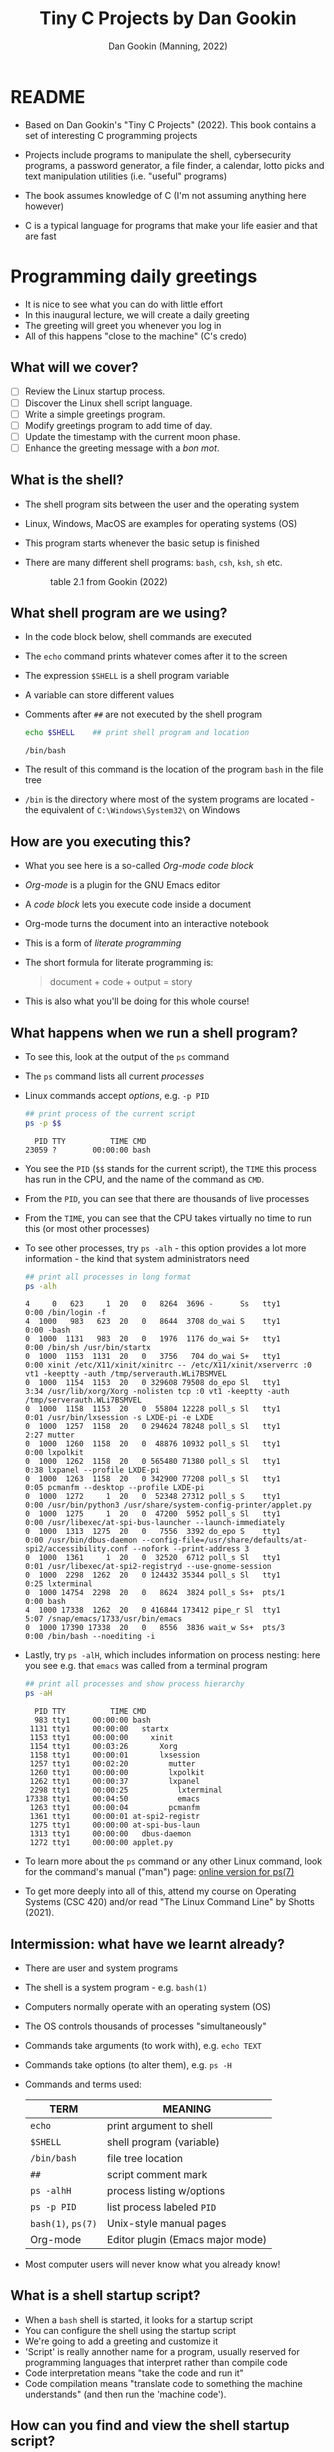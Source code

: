 #+TITLE:Tiny C Projects by Dan Gookin
#+AUTHOR: Dan Gookin (Manning, 2022)
#+STARTUP:overview hideblocks
#+PROPERTY: header-args:bash :exports both :comments both :results output :tangle yes
* README

  - Based on Dan Gookin's "Tiny C Projects" (2022). This book contains
    a set of interesting C programming projects

  - Projects include programs to manipulate the shell, cybersecurity
    programs, a password generator, a file finder, a calendar, lotto
    picks and text manipulation utilities (i.e. "useful" programs)

  - The book assumes knowledge of C (I'm not assuming anything here
    however)

  - C is a typical language for programs that make your life easier and
    that are fast

* Programming daily greetings

  - It is nice to see what you can do with little effort
  - In this inaugural lecture, we will create a daily greeting
  - The greeting will greet you whenever you log in
  - All of this happens "close to the machine" (C's credo)

** What will we cover?

   - [ ] Review the Linux startup process.
   - [ ] Discover the Linux shell script language.
   - [ ] Write a simple greetings program.
   - [ ] Modify greetings program to add time of day.
   - [ ] Update the timestamp with the current moon phase.
   - [ ] Enhance the greeting message with a /bon mot/.

** What is the shell?

   - The shell program sits between the user and the operating system
   - Linux, Windows, MacOS are examples for operating systems (OS)
   - This program starts whenever the basic setup is finished
   - There are many different shell programs: ~bash~, ~csh~, ~ksh~, ~sh~ etc.
     #+attr_html: :width 500px
     #+caption: table 2.1 from Gookin (2022)
     [[../img/tinyC_shells.png]]

** What shell program are we using?

   - In the code block below, shell commands are executed
   - The ~echo~ command prints whatever comes after it to the screen
   - The expression ~$SHELL~ is a shell program variable
   - A variable can store different values
   - Comments after ~##~ are not executed by the shell program
     #+begin_src bash :exports both
       echo $SHELL    ## print shell program and location
     #+end_src

     #+RESULTS:
     : /bin/bash

   - The result of this command is the location of the program ~bash~ in
     the file tree
   - ~/bin~ is the directory where most of the system programs are
     located - the equivalent of ~C:\Windows\System32\~ on Windows

** How are you executing this?

   - What you see here is a so-called /Org-mode code block/
   - /Org-mode/ is a plugin for the GNU Emacs editor
   - A /code block/ lets you execute code inside a document
   - Org-mode turns the document into an interactive notebook
   - This is a form of /literate programming/
   - The short formula for literate programming is:
     #+begin_quote
     document + code + output = story
     #+end_quote
   - This is also what you'll be doing for this whole course!

** What happens when we run a shell program?

   - To see this, look at the output of the ~ps~ command
   - The ~ps~ command lists all current /processes/
   - Linux commands accept /options/, e.g. ~-p PID~
     #+begin_src bash :exports both
       ## print process of the current script
       ps -p $$
     #+end_src

     #+RESULTS:
     :   PID TTY          TIME CMD
     : 23059 ?        00:00:00 bash
   - You see the ~PID~ (~$$~ stands for the current script), the ~TIME~ this
     process has run in the CPU, and the name of the command as ~CMD~.
   - From the ~PID~, you can see that there are thousands of live processes
   - From the ~TIME~, you can see that the CPU takes virtually no time to
     run this (or most other processes)
   - To see other processes, try ~ps -alh~ - this option provides a lot
     more information - the kind that system administrators need
     #+begin_src bash
       ## print all processes in long format
       ps -alh
     #+end_src

     #+RESULTS:
     #+begin_example
     4     0   623     1  20   0   8264  3696 -      Ss   tty1       0:00 /bin/login -f
     4  1000   983   623  20   0   8644  3708 do_wai S    tty1       0:00 -bash
     0  1000  1131   983  20   0   1976  1176 do_wai S+   tty1       0:00 /bin/sh /usr/bin/startx
     0  1000  1153  1131  20   0   3756   704 do_wai S+   tty1       0:00 xinit /etc/X11/xinit/xinitrc -- /etc/X11/xinit/xserverrc :0 vt1 -keeptty -auth /tmp/serverauth.WLi7BSMVEL
     0  1000  1154  1153  20   0 329608 79508 do_epo Sl   tty1       3:34 /usr/lib/xorg/Xorg -nolisten tcp :0 vt1 -keeptty -auth /tmp/serverauth.WLi7BSMVEL
     0  1000  1158  1153  20   0  55804 12228 poll_s Sl   tty1       0:01 /usr/bin/lxsession -s LXDE-pi -e LXDE
     0  1000  1257  1158  20   0 294624 78248 poll_s Sl   tty1       2:27 mutter
     0  1000  1260  1158  20   0  48876 10932 poll_s Sl   tty1       0:00 lxpolkit
     0  1000  1262  1158  20   0 565480 71380 poll_s Sl   tty1       0:38 lxpanel --profile LXDE-pi
     0  1000  1263  1158  20   0 342900 77208 poll_s Sl   tty1       0:05 pcmanfm --desktop --profile LXDE-pi
     0  1000  1272     1  20   0  52348 27312 poll_s S    tty1       0:00 /usr/bin/python3 /usr/share/system-config-printer/applet.py
     0  1000  1275     1  20   0  47200  5952 poll_s Sl   tty1       0:00 /usr/libexec/at-spi-bus-launcher --launch-immediately
     0  1000  1313  1275  20   0   7556  3392 do_epo S    tty1       0:00 /usr/bin/dbus-daemon --config-file=/usr/share/defaults/at-spi2/accessibility.conf --nofork --print-address 3
     0  1000  1361     1  20   0  32520  6712 poll_s Sl   tty1       0:01 /usr/libexec/at-spi2-registryd --use-gnome-session
     0  1000  2298  1262  20   0 124432 35344 poll_s Sl   tty1       0:25 lxterminal
     0  1000 14754  2298  20   0   8624  3824 poll_s Ss+  pts/1      0:00 bash
     4  1000 17338  1262  20   0 416844 173412 pipe_r Sl  tty1       5:07 /snap/emacs/1733/usr/bin/emacs
     0  1000 17390 17338  20   0   8556  3836 wait_w Ss+  pts/3      0:00 /bin/bash --noediting -i
     #+end_example
   - Lastly, try ~ps -alH~, which includes information on process nesting:
     here you see e.g. that ~emacs~ was called from a terminal program
     #+begin_src bash :exports both
       ## print all processes and show process hierarchy
       ps -aH
     #+end_src
     #+RESULTS:
     #+begin_example
       PID TTY          TIME CMD
       983 tty1     00:00:00 bash
      1131 tty1     00:00:00   startx
      1153 tty1     00:00:00     xinit
      1154 tty1     00:03:26       Xorg
      1158 tty1     00:00:01       lxsession
      1257 tty1     00:02:20         mutter
      1260 tty1     00:00:00         lxpolkit
      1262 tty1     00:00:37         lxpanel
      2298 tty1     00:00:25           lxterminal
     17338 tty1     00:04:50           emacs
      1263 tty1     00:00:04         pcmanfm
      1361 tty1     00:00:01 at-spi2-registr
      1275 tty1     00:00:00 at-spi-bus-laun
      1313 tty1     00:00:00   dbus-daemon
      1272 tty1     00:00:00 applet.py
     #+end_example

   - To learn more about the ~ps~ command or any other Linux command, look
     for the command's manual ("man") page: [[https://man7.org/linux/man-pages/man1/ps.1.html][online version for ps(7)]]

   - To get more deeply into all of this, attend my course on Operating
     Systems (CSC 420) and/or read "The Linux Command Line" by Shotts
     (2021).

** Intermission: what have we learnt already?

   - There are user and system programs
   - The shell is a system program - e.g. ~bash(1)~
   - Computers normally operate with an operating system (OS)
   - The OS controls thousands of processes "simultaneously"
   - Commands take arguments (to work with), e.g. ~echo TEXT~
   - Commands take options (to alter them), e.g. ~ps -H~
   - Commands and terms used:

     | TERM           | MEANING                          |
     |----------------+----------------------------------|
     | ~echo~           | print argument to shell          |
     | ~$SHELL~         | shell program (variable)         |
     | ~/bin/bash~      | file tree location               |
     | ~##~             | script comment mark              |
     | ~ps -alhH~       | process listing w/options        |
     | ~ps -p PID~      | list process labeled ~PID~         |
     | ~bash(1)~, ~ps(7)~ | Unix-style manual pages          |
     | Org-mode       | Editor plugin (Emacs major mode) |

   - Most computer users will never know what you already know!

** What is a shell startup script?

   - When a ~bash~ shell is started, it looks for a startup script
   - You can configure the shell using the startup script
   - We're going to add a greeting and customize it
   - 'Script' is really annother name for a program, usually reserved
     for programming languages that interpret rather than compile code
   - Code interpretation means "take the code and run it"
   - Code compilation means "translate code to something the machine
     understands" (and then run the 'machine code').

** How can you find and view the shell startup script?

   - To view the file use the ~cat~ command:
     #+BEGIN_SRC bash
       cat ~/.bash_profile
     #+END_SRC

   - This either gives you something (if ~.bash_profile~ exists) or
     nothing and an error (if it doesn't):
     #+begin_example bash
     cat: /home/pi/.bash_config: No such file or directory
     #+end_example

   - The curious expression ~~/~ is short for "your home directory":
     this is the place where the computer stores your stuff

   - The dot in the filename ~./bash_profile~ means that this is a
     "hidden" (configuration) file. In Windows you can configure your
     file explorer to view these files
     #+attr_html: :width 500px
     #+caption: Windows 10 File Explorer
     [[../img/tinyC_hidden.png]]

** How can you create and edit the startup script?

   - At this point, we don't want get into editing with an editor app
     quite yet - we will have to and when we do, we'll get started
     with a powerful one, [[https://gnu.org/software/emacs][GNU Emacs]].

   - Instead, we use the shell itself to ~echo~ lines to the script -
     this is OK as long as there are only a few and as long as we
     don't make mistakes - ~bash~ is not very smart or forgiving:
     #+begin_src bash
       echo '#!/bin/bash'
       echo '#startup greetings' >> ~/.bash_profile
       echo 'echo "Hello" $LOGNAME' >> ~/.bash_profile
       cat ~/.bash_profile
     #+end_src

     #+RESULTS:
     : #!/bin/bash
     : #startup greetings
     : echo "Hello" $LOGNAME

   - In the previous /code block/, three lines are added to the file
     ~.bash_profile~ that resides in ~$HOME~ (~/home/pi~ or ~~/~):
     1) This is a shell script (~#!~ is called "[[https://en.wikipedia.org/wiki/Shebang_(Unix)][shebang]]")
     2) A comment: ~startup greetings~ (not executed)
     3) A greeting: ~Hello~ followed by the content of ~$LOGNAME~

   - The variable ~$LOGNAME~ is set to your user or login name:
     #+begin_src bash
       echo $LOGNAME
       ,#+end_src7

       ,#+RESULTS:
       : pi

       - However, if you try to run ~.bash_profile~, you are stumped:
       ,#+begin_src bash
       ~/.bash_profile
     #+end_src

   - This generates the /error message/:
     #+begin_src bash
       bash: line 1: /home/pi/.bash_profile: Permission denied
     #+end_src

   - A long listing of the file reveals that the file /permissions/ are
     only read (~r~) or write (~w~):
     #+begin_src bash
       ls -la ~/.bash_profile
     #+end_src

     #+RESULTS:
     : -rw-r--r-- 1 pi pi 41 Dec 10 22:46 /home/pi/.bash_profile

   - Let's add execute (~x~) to the permissions and then run it:
     #+begin_src bash
       chmod +x ~/.bash_profile
       ~/.bash_profile
     #+end_src

     #+RESULTS:
     : Hello pi

   - It works now! From now on, every time you open a new shell,
     you'll be greeted. Try it yourself - open a new terminal shell
     and you should see ~Hello pi~ at the top of the shell screen.

** Intermission: what did you learn?

   These last two sections contained a lot of lingo - let's go through
   it. If you think you know what a term means already, good for you!

   | COMMAN/TERM     | MEANING                                      |
   |-----------------+----------------------------------------------|
   | Script          | Human-readable set of tasks for computers    |
   | Interpretation  | Take the code and run it                     |
   | Compilation     | Create a machine version of the code         |
   | Machine code    | Code that only the machine can understand    |
   | ~cat~ [file]      | view file                                    |
   | ~~/~              | short for user home directory (~$HOME~)        |
   | ~.~[file]         | file is hidden (configuration file)          |
   | Editor          | Software to create and change files          |
   | GNU Emacs       | GNU " Editor MACroS" popular text editor     |
   | ~#!/bin/bash~     | First line of bash script with shebang       |
   | code block      | Block of code (here in Emacs Org-mode)       |
   | ~$LOGNAME~        | Name of user who is logged in (you)          |
   | File permission | Permitted to read, write, execute (~rwx~) file |
   | ~chmod~           | Program to change file permissions           |

* A first C program

  - The classic first program in any language is "hello world"
  - The program write "hello world" to the screen
  - As simple as it sounds, this involves a bunch of computing

** What will you learn?

   - [ ] A first C command (~printf~ to print something)
   - [ ] How a complete C program looks like
   - [ ] How a C program is turned into machine code
   - [ ] How to get around in the file tree

** The first C command - ~printf~

   - The next code block contains a first command in C:
     #+begin_src C
       printf("Hello, Marcus!\n");
     #+end_src

   - I run this code block with the editor command ~C-c C-c~. It's not a
     program but only a single command inside a program. Emacs helps me
     with running it by supplementing the code around the program and
     by compiling, linking and running the machine code.

** How does a complete C program look like?

   - The complete version of the program looks like this:
     #+begin_src C :tangle ../src/hello.c :results none :comments none
       #include <stdio.h>

       int main(void)
       {
         printf("Hello, Marcus!\n");

         return(0);
       }
     #+end_src

   - To turn this program into an executable file, you need to
     1) /tangle/ the code block (extract the C code) as a C file
     2) compile the resulting C file into machine code
     3) run the machine code
     #+begin_src bash
       cd ../src/
       gcc hello.c -o hello
       ./hello
     #+end_src

     #+RESULTS:
     : Hello, Marcus!

   - Let's take the last ~bash~ code block apart:
     1) ~cd ../src~ changes the location to the ~src~ directory after
        going up one level in the file tree with ~..~
     2) ~../src/~ is a /relative path/, an address for the computer to
        find a location.
     3) You can also specify /absolute paths/ which begin at the /root/ of
        the computer's file tree (~/~), e.g. ~/home/pi/~
     4) The C file ~hello.c~ is compiled with the ~gcc~ compiler
        software[fn:1]
     5) The resulting /object C code/ is /linked/ to create an /executable/
        file named ~hello~.
     6) The name of the executable is specified with a /compiler
        option/, ~-o~

   - Let's take the program itself apart:
     1) ~#include~ is a pre-processing directive to include a file
     2) The included /header/ file ~stdio.h~ contains input/output
        functions (it's a C file located in ~/usr/include/)~
     3) When searching for the file, use ~$PATH~, which stores all
        locations the computer always looks through
     4) ~int main(void) { }~ is the main function - all C code must be
        inside the curly brackets
     5) ~printf("Hello, Marcus!\n");~ prints the /string/ of /characters/
        between the double apostrophs and adds a /newline/ at the end
     6) ~return (0);~ returns ~0~ if all went well
     7) All commands need to finish with a ~;~ 

** What did we learn?

   | TERM/COMMAND     | MEANING                                     |
   |------------------+---------------------------------------------|
   | ~C-c C-c~          | Keys to run Emacs Org-mode code block       |
   | tangle file      | Extract source code from literate file      |
   | Relative path    | Location relative to where you are (~$PWD~)   |
   | Absolute path    | Location relative to the file tree root (~/~) |
   | ~cd~               | Change working directory (up, down or stay) |
   | ~.c~               | File extension for C source files           |
   | ~gcc~              | GNU C Compiler                              |
   | ~gcc~ [f1] ~-o~ [f2] | Compile ~f1~ and create executable ~f2~         |
   | ~#include~ [file]  | Preprocessor directive "include file"       |
   | ~$PATH~            | Locations the computer looks for software   |
   | ~stdio.h~          | C header file to input and output data      |
   | ~printf~           | C function to print arguments to screen     |
   | ~"hello"~          | A string of characters (~h~, ~e~ , ~l~, ~o~)        |
   | ~\n~               | An escape character that adds a new line    |
   | ~return~           | Return flag for (un)successful completion   |

* TODO Practice    
* References

  - Gookin D (2022). Tiny C Projects. Manning.
  - Shotts W (2021). The Linux Command Line. NoStarch Press. Free PDF
    version at [[https://linuxcommand.org][linuxcommand.org]]
* Footnotes

[fn:1] (~gcc~ stands for "GNU C Compiler" - that's the same "GNU" as in
"GNU Emacs". GNU is a so-called recursive acronym. It stands for
"GNU's Not Unix". GNU is an free operating system (OS) created
originally by Rchard Stallman for the Free Software Foundation
([[https://fsf.org/][fsf.org]]). Linux is another OS distributed freely and openly under a
[[https://gnu.org/licenses/][GNU license]].
